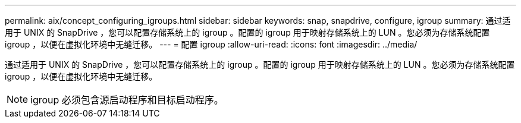 ---
permalink: aix/concept_configuring_igroups.html 
sidebar: sidebar 
keywords: snap, snapdrive, configure, igroup 
summary: 通过适用于 UNIX 的 SnapDrive ，您可以配置存储系统上的 igroup 。配置的 igroup 用于映射存储系统上的 LUN 。您必须为存储系统配置 igroup ，以便在虚拟化环境中无缝迁移。 
---
= 配置 igroup
:allow-uri-read: 
:icons: font
:imagesdir: ../media/


[role="lead"]
通过适用于 UNIX 的 SnapDrive ，您可以配置存储系统上的 igroup 。配置的 igroup 用于映射存储系统上的 LUN 。您必须为存储系统配置 igroup ，以便在虚拟化环境中无缝迁移。


NOTE: igroup 必须包含源启动程序和目标启动程序。
